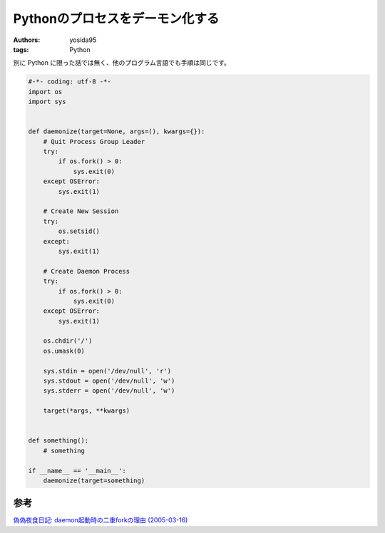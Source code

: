 Pythonのプロセスをデーモン化する
================================

:authors: yosida95
:tags: Python

別に Python に限った話では無く、他のプログラム言語でも手順は同じです。


.. code-block:: python

   #-*- coding: utf-8 -*-
   import os
   import sys


   def daemonize(target=None, args=(), kwargs={}):
       # Quit Process Group Leader
       try:
           if os.fork() > 0:
               sys.exit(0)
       except OSError:
           sys.exit(1)

       # Create New Session
       try:
           os.setsid()
       except:
           sys.exit(1)

       # Create Daemon Process
       try:
           if os.fork() > 0:
               sys.exit(0)
       except OSError:
           sys.exit(1)

       os.chdir('/')
       os.umask(0)

       sys.stdin = open('/dev/null', 'r')
       sys.stdout = open('/dev/null', 'w')
       sys.stderr = open('/dev/null', 'w')

       target(*args, **kwargs)


   def something():
       # something

   if __name__ == '__main__':
       daemonize(target=something)

参考
----

`偽偽夜食日記: daemon起動時の二重forkの理由 (2005-03-16) <http://rryu.sakura.ne.jp/nisenise-fuhito/2005/03/16/377.html>`__
